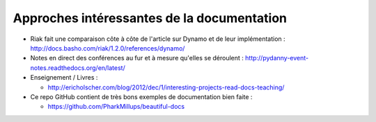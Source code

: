 .. _approches-intéressantes :

Approches intéressantes de la documentation
=======================================

* Riak fait une comparaison côte à côte de l'article sur Dynamo et de leur
  implémentation : http://docs.basho.com/riak/1.2.0/references/dynamo/

* Notes en direct des conférences au fur et à mesure qu'elles se déroulent :
  http://pydanny-event-notes.readthedocs.org/en/latest/

* Enseignement / Livres :

  * http://ericholscher.com/blog/2012/dec/1/interesting-projects-read-docs-teaching/

* Ce repo GitHub contient de très bons exemples de documentation bien faite :

  * https://github.com/PharkMillups/beautiful-docs

